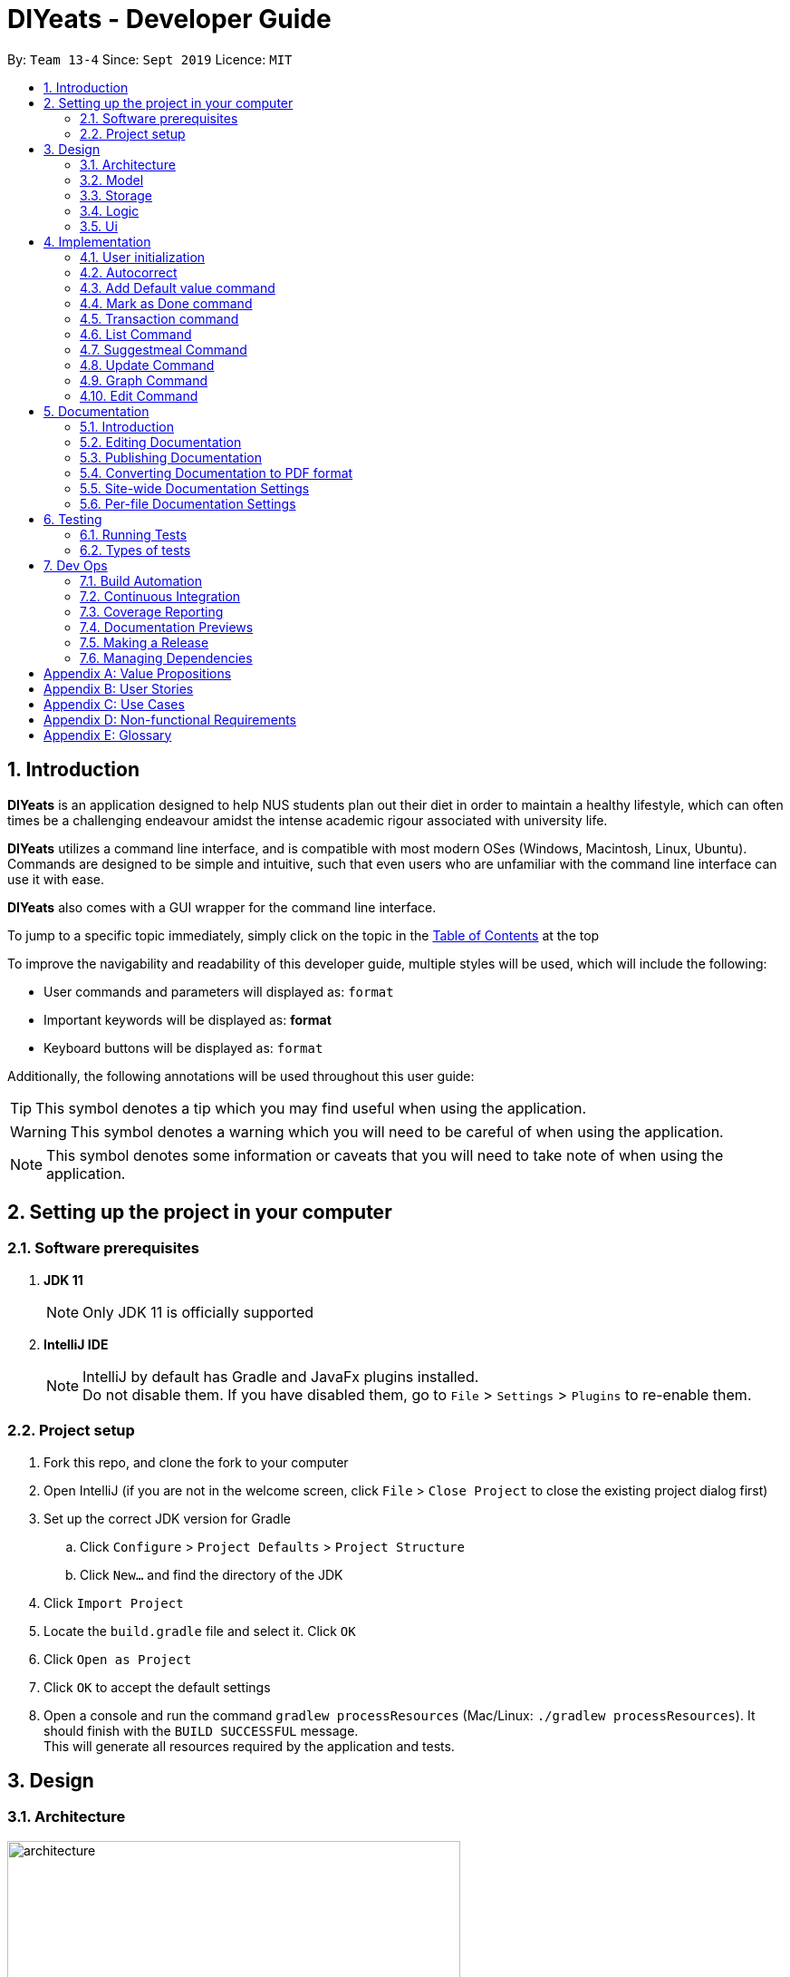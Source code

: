 = DIYeats - Developer Guide
:site-section: DeveloperGuide
:toc:
:toc-title:
:toclevels: 2
:toc-placement: preamble
:sectnums:
:imagesDir: images
:stylesDir: stylesheets
:xrefstyle: full
:experimental:
ifdef::env-github[]
:tip-caption: :bulb:
:warning-caption: :warning:
:note-caption: :information_source:
endif::[]
:repoURL: https://github.com/AY1920S1-CS2113T-W13-4/main

By: `Team 13-4`      Since: `Sept 2019`      Licence: `MIT`

== Introduction

*DIYeats* is an application designed to help NUS students plan out their diet in order to maintain a healthy lifestyle,
which can often times be a challenging endeavour amidst the intense academic rigour associated with university life.

*DIYeats* utilizes a command line interface, and is compatible with most modern OSes
(Windows, Macintosh, Linux, Ubuntu). Commands are designed to be simple and intuitive, such that even users who are
unfamiliar with the command line interface can use it with ease.

*DIYeats* also comes with a GUI wrapper for the command line interface.

To jump to a specific topic immediately, simply click on the topic in the <<toc, Table of Contents>> at the top

To improve the navigability and readability of this developer guide, multiple styles will be used, which will
include the following:

* User commands and parameters will displayed as: `format`
* Important keywords will be displayed as: *format*
* Keyboard buttons will be displayed as: kbd:[format]


Additionally, the following annotations will be used throughout this user guide:

[TIP]
====
This symbol denotes a tip which you may find useful when using the application.
====
[WARNING]
====
This symbol denotes a warning which you will need to be careful of when using the application.
====
[NOTE]
====
This symbol denotes some information or caveats that you will need to take note of when using the application.
====

== Setting up the project in your computer

=== Software prerequisites

. *JDK 11*
+
[NOTE]
Only JDK 11 is officially supported
. *IntelliJ IDE*
+
[NOTE]
IntelliJ by default has Gradle and JavaFx plugins installed. +
Do not disable them. If you have disabled them, go to `File` > `Settings` > `Plugins` to re-enable them.

=== Project setup
. Fork this repo, and clone the fork to your computer
. Open IntelliJ (if you are not in the welcome screen, click `File` > `Close Project` to close the existing project dialog first)
. Set up the correct JDK version for Gradle
.. Click `Configure` > `Project Defaults` > `Project Structure`
.. Click `New...` and find the directory of the JDK
. Click `Import Project`
. Locate the `build.gradle` file and select it. Click `OK`
. Click `Open as Project`
. Click `OK` to accept the default settings
. Open a console and run the command `gradlew processResources` (Mac/Linux: `./gradlew processResources`). It should finish with the `BUILD SUCCESSFUL` message. +
This will generate all resources required by the application and tests.

== Design
=== Architecture
.Architecture Diagram
image::architecture.png[width="500"]

The figure above illustrates how our program might look like from a high-level perspective. Each of the major processes in the figure above will be elaborated on in the following sections.

`Main` has one function `run` which is executed immediately when the program is run. This function is responsible for:

* At application launch: initialize the UI, Model, Storage and Logic components of the code in the correct sequence

* During application runtime: support high level exchange of information between each of the aforementioned component

* At shutdown: Stop all running processes, and initiate any cleanup methods whenever required

=== Model
.Model Diagram : Meal Management
image::model.png[width="800"]

The Model component of the code is in charge of tracking and managing all of the meal data involved during the application's runtime. It accomplishes this by:

* Initializing a MealList object, which stores:
** All of the user's meal info
** All of the previously defined default meal values
* Initializing a Goal object, which stores the user defined dietary targets to be met.
* Being capable of operating independently of all the other code components.

.Model Diagram: Cost Management
image::Transaction_Diagram.png[width="800"]

The Model component of the code is in charge of managing the transaction data involved during the application's runtime. It accomplishes this by:

* Initializing a Wallet object which stores:
** A TransactionList which stores transactions (payment and deposit) and their attributes (e.g. transaction amount, dates of transaction).
** An Account object that stores the account balance as Amount.

=== Storage
.Storage Diagram
image::storage.png[width="800"]

The storage component of the code is in charge of reading and writing to files in the Data package of the main program directory. it accomplishes this by:

* Initializing a Load object, which:
** Is capable of reading and parsing data from the text save files in the Data directory, using its constituent functions as well as subsidiary classes.
** Being capable of operating independently of all the other code components.
* Initializing a Write object, which:
** Is capable of writing data to the text save files in the Data directory, using its constituent functions.
** Being capable of operating independently of all the other code components.

=== Logic
.Logic Diagram
image::logic.png[width="800"]

The Logic component of the code is in charge of parsing all of the user's commands and executing them. It accomplishes this in the following steps:

. The UI receives a command from the user, and sends it over to the Logic component
. The Parser object in the Logic component receives the command, and calls the autocorrect function to correct any typo errors present in the command
. The corrected command is inserted in the commandHistory
. Depending on the type of command issued, the parser calls the commandparser associated with the command, which parses the command into its relevant data chunks.
. A command object relevant to the user given command is then instantiated from the data in the user given command
. The command object is then passed to the main function, which immediately executes it

=== Ui
The Ui component of the code is in charge of:

. Executing all user commands through the Logic component
. Presenting data from the model component of the code to the user through the command line interface

== Implementation

As of now, all commands entered by the user go through the following validation checks:

. The autocorrect function takes in the user input, and determines if there are any typos present in the user input.
* If autocorrectable typos are present, the program attempts to replace the erroneous text with the correct command from a predetermined set of words.
* If no typos are present, or there exists a word that cannot be autocorrected, the command is returned as is to the parser.
. This autocorrected command is then subjected to additional checks in the `*CommandParser` class (e.g AddCommandParser, EditCommandParser, etc.), which ensures that the command structure is correct.

=== User initialization

User initialization personalises the program for each user to cater to their needs.

This section describes the implementation and design considerations.

==== Current implementation

On start up, `Main` will load `user.gson` file. If no data is found, `Main` class will instead ask for user information before starting the program.

The following step describes the flow of the initialisation:

. The `Main` class will load `user.gson` via `Storage` class and check if there is user data already stored.
.. If no data is found, `Main` will request for user to input personal data in this format:
... `/name <NAME> /age <AGE> /weight <WEIGHT> /height <HEIGHT> /activity <ACTIVITY_LEVEL> /gender <GENDER>`
.. If data is found, `Main` will load the data from `user.gson` via `Storage`
. The `Main` will continue on with the function.
. On any commands that updates `user` class, `Storage` will save the updated user class to `user.gson`

==== Design considerations

Problem 1: *How to store weight data to be displayed over time*

* Solution 1 (current implementation): HashMap
** By storing data in HashMap, we are able to store a weight data to a date and this can be changed easily by accessing the same date in the HashMap.

.User Initialisation sequence diagram
image::User_Sequenced_Diagram.png[width="800"]

=== Autocorrect

Autocorrect corrects user's input with minor typo to the correct word.

This section describes the implementation and design considerations

==== Current implementation

On start up, `Main` will load `word.txt` file.

The following step describes the flow of the initialisation:

. The `Main` class will load `word.txt` via `Storage` class and load the predefined word into an ArrayList
. During any word input, the word will be passed to the `Autocorrect` object and `Autocorrect` will execute and find the correct word based on the distance.
.. Distance in this case is defined as how many different letters there are between both words
. The program will compare the user input word with all of the predefined word and attempt to find the predefined word with the lowest distance
. If no words that are close enough are found, it will return the original word.

.User Initialisation sequence diagram

image::Autocorrect_Sequence_Diagram.png[width="800"]

=== Add Default value command

The `default` command gives the user the ability to assign default nutritional values associated with certain meal names.

This section describes the implementation and design considerations involved in the feature, and how the add default feature expedites user input.

==== Current implementation
Assuming that there are no preexisting default values assigned to meals, and the user inputs the `default` command `default hotcakes /calories 300`, the application processes the command through the following steps:

. The `Main` class calls the parse function of the `Parser` class to parse the user input.

. After parsing, the data is then used to create an instance of the `AddDefaultValueCommand` object, which is then returned to the `Main` function.
. The `Main` function would then invoke the `AddDefaultValueCommand#execute()` function.
. The `AddDefaultValueCommand#execute()` function then further invokes the `MealList#addDefaultValues(...)` function, which stores the data in a `storedItems` object of type `HashMap<String, HashMap<String, Integer>>`, in the following format:
* The key of the encapsulating hashmap is the name of the meal that is to be assigned default values, in this instance, it has only one member `hotcakes`
* The internal hashmap associated with the key `hotcakes` is used to store the nutritional tags (e.g calories, sodium, etc.), along with the default quantity associated with it. In this case, the internal hashmap only has one key `calories`, which is associated with the integer value `300`.

+
After the values are stored in the mealList container, control is returned to AddDefaultValueCommand.
. The AddDefaultValueCommand then invokes `Ui#showAddedItem()`, which displays the default value added to the user through the CLI. After the method executes, control is returned to AddDefaultValueCommand.
. AddDefaultValueCommand then invokes `Storage#writeDefaults()`, which writes the contents of storedItems in MealList to persistent storage. After the method executes, control is returned to AddDefaultValueCommand.
. AddDefaultValueCommand finishes execution, and returns control to main, which awaits the next user input.

The steps carried out by the program as described above are captured in figure 7, the sequence diagram as shown below.

.AddDefaultValue command sequence diagram
image::AddDefaultValueUML.png[width="800"]

==== Design considerations

Problem 1: *How to store the data associated with this command*

* Solution 1 (current implementation): Hashmap of a Hashmap
** By storing the data in this format, this feature can be easily extendable to store multiple different default values associated to different nutritional tags to a single meal. Additionally, read and write access can be carried out in approximately O(1) time. Thus the process is not time complex.
* Solution 2: Array of Pairs
** By assigning each default meal value to an array of pairs, with the nutrition type as the key and the amount of nutrition as the value, data can be stored in a less complex data structure as compared to hashmap. However, the lookup time for each nutrition type is now O(n), where n is the number of nutrients associated to a default value. Hence, solution 1 was chosen over solution 2, due to its faster access times.
Problem 2: *Where to instantiate the data structure used to store the data for this command*

* Solution 1 (current implementation): Directly in the MealList data structure
** By instantiating the data structure directly in the MealList data structure, it becomes straightforward to access the data whenever a new meal is added.
** However, this might violate the separation of concerns architecture principle
* Solution 2: In a separate class
** By instantiating the data structure in a different class, it improves the cohesion of the code, and satisfies the separation of concerns principle. However, close interaction between default meal values and the the MealList data structure might result in close coupling of the two classes, which is undesirable.


=== Mark as Done command

The Mark as Done feature gives the user the ability to mark the meals they have eaten as done and this will update the calorie they can eat for the rest of the day, the application processes the command through the following steps:

==== Current Implementation
Assuming that the index in the user input is not outside the boundary of the meals on that certain day, the implementations are as follows:

. The `Main` class calls the parse function of the `Parser` class to parse the user input which consist of the index of meal marked done and the specified date.
. After parsing, the data parsed is used to create an instance `MarkDoneCommand` object, which is the returned to the `Main` function.
. The `Main` function would then invoke the `MarkDoneCommand#execute()` function.
. The `MarkDoneCommand#execute()` function will invoke the function `MealList#markDone(...)` which update the state of the specified meal as done (unless the meal is already marked done).
. The `MarkDoneCommand#execute()` function will also invoke `wallet#addPaymentTransaction` which will deduct the user's account balance depending on whether the food cost is larger than their current account balance.
. The `MarkDoneCommand#execute()` function will also invoke the `ui#showCaloriesLeft` which will calculate the amount of calories left to be eaten in that day.

.Mark as Done command sequence diagram
image::Done_Command_UML.png[]

=== Transaction command

The Transaction feature gives the user the ability to manage their accounts when to economise when choosing their meals.

==== Current Implementation
Assuming that there is enough balance in the user account, the application processes the commands through the following steps:

. The `Main` class calls the parse function of the `Parser` class to parse the user input.
. After parsing, the data parsed are then used to create an instance of the `AddTransactionCommand` object, which is then returned to the `Main` function.
. The `Main` function would then invoke the `AddTransactionCommand#execute()` function.
. The `AddTransactionCommand#execute()` function the furthers invokes the 'user#updateAccount(...)' function, which update the data of the account balance of the user.

.Add Transaction command sequence diagram
image::SD_AddTransaction.png[]

==== Design considerations

Problem 1: *What data type should represent cost/money in?*

* Solution 1 : Double or Float
** The first data types that comes up are either float or double data ype.
** However, float and double are prone to floating point error, which poses an accuracy problem for money calculation.

* Solution 2 : Int or Long
** Int and Long is more appropriate to be used to calculate money since they do not have precision error.
** However, we need additional calculations to calculate amount that includes cents. For example, the first digit represents cents and the third digit represents dollars.
** Moreover, int only works for number with digits not more than 9 and long with digits not more than 18.

* Solution 3 : BigDecimal (current Implementation)
** This data type is superior since it has built-in rounding modes and has higher range than long and int.
** Moreover, BigDecimal is able to represent decimal values and perform decimal calculations reliably.
** Therefore, values such as "1.2345" are allowed and any calculation on it will generate accurate value.

Problem 2: *Where do we store user's account?*

* Solution 1 : Together with the user class
** It maybe the first choice for most people.
** However, it violates the single responsibility principle and it is easily readable by other developers.
** Moreover, the constraint of the project states to have one user only.

* Solution 2 : Create a separate wallet package (current Implementation)
** It is more well organized and both user and wallet is not very strongly coupled to each other.
** Hence, it improves code quality and readability.

=== List Command

The list command gives the user the ability to display the list of meals on a particular date.

==== Current Implementation
. The `Main` class calls the parse function of the `Parser` class to parse the user input.
. After parsing, the data is then used to create an instance of the `ListCommand` object, which is then returned to the `Main` function.
. The `Main` function would then invoke the `ListCommand#execute()` function.
. The `ListCommand#execute()` function will then sort the data by invoking `ArrayList<Meal>#sort(...)` based on the sorting criterion specified by calling custom comparator `SortMealByCalorie`, `SortMealByCost`, or `SortMealByDefault`.
. The ListCommand then invokes `Ui#showMealList` to display the mealList based on the sorting criterion specified by the user.
. `Ui#showCaloriesLeft`, and `Ui#showExercisesOnDate` are further invoked to add additional information.

.List command sequence diagram
image::List_Command_UML.png[]

==== Design considerations

Problem 1: *How to order a user-defined classes with multiple comparable fields?*

* Solution 1: Write our own sort() function using one of the standard algorithms.

** Pros: The most obvious way

** Cons: Requires rewriting the whole sorting code for different criterion.

* Solution 2: Using comparator interface (current implementation)

** Pros: Elegant and accordant to the Interface Segregation Principle (ISP). By using the comparator interface, there is no need to write implementation of the sort, instead the program will just override
the compare criterion.

Problem 2: *How to order meals in breakfast, lunch, dinner (in that order)*

* Solution 1: Assign number to breakfast, lunch, dinner in ascending(or descending order) and sort accordingly.

** Pros: Simple and to the point.

** Cons: Lacks elegance since it uses magic number.

* Solution 2: Use enum class' comparable property (current implementation)

** Pros: Based on the knowledge that enum class has a comparable property and compares the ordinal value of the enum instances.
We could order the enum class such that it will be breakfast, lunch, and dinner then assign it to the mealType and sort accordingly.

=== Suggestmeal Command

The `suggestmeal` command provides the user the ability to get personalized meal recommendations from our application based on the current database of food available in our application as well as the food habits of the user, all while ensuring the user has a healthy meal that matches his/her lifestyle and calorie limit.

The following section describes the implementation and design considerations involved in the `suggestmeal` feature, and how the `suggestmeal` feature facilitates meal recommendations.

==== Current implementation
The Suggest command assumes that there is a pre-existing list of food items from which it can suggest food from and that this list contains food parameters such as cost, calories, nutrients, etc. This is a sample of how this feature will work in principle:

. The `Main` class calls the parse function of the `Parser` class to parse the user input.

. After parsing, the data is then used to create an instance of the `SuggestMealCommand` object, which is then returned to the `Main` function.
. The `Main` function would then invoke the `SuggestMealCommand#execute()` function.
. The `SuggestMealCommand#execute()` function executes the first stage of user data processing and calls `SuggestMealCommand#execute_stage_0` function, which calls the `MealSuggestionAnalytics#getMealSuggestions(...)` function.
. The `MealSuggestionAnalytics#getMealSuggestions(...)` function loads the default meal item list data in a `SuggestMeal` data model object, which inherits the `Meal` class, which has object comparison order implemented in `SuggestMeal#compareTo(...)`.
. `SuggestMeal` objects that meet the calorie requirement are sorted and an arrayList of `Meal` objects is returned, which contains the possible meals that the user can choose from.
. The `SuggestMealCommand#execute()` function then moves on to the next stage of data enquiry from user for meal selection and passes the input choice to `SuggestMealCommand#execute_stage_1` function, which then invokes the `AddCommand#execute` to add the selected meal to the application.


.Suggest Meal Command sequence diagram
image::SuggestMealCommand_Sequence_Diagram.png[]


==== Design considerations

Problem 1: *How to determine most suitable meal for user*

* Solution 1 (Current Implementation): Use the calories as the determining factor and sort the calories from highest to lowest and suggest meals that meet the calorie limit left for the day.

** Pros: Easy to implement and deterministic behaviour.

** Cons: Does not consider other factors such as cost and other food nutrients (calcium, etc).

* Solution 2 : Calculate the ranking of each parameter of each meal with the rest of the meals and provide meal suggestion based on the meal with the lowest ranking in as many of the parameters specified by the user.

** Pros: Allows comparison among multiple meal parameters for a more holistic meal suggestion.

** Cons: Not all meals have all the tags specified as only `calorie` tag is common for all the meals.



=== Update Command

The Update Command provides the user with a method of updating their personal data so the program can be better tailored for them

The following section describes the implementation and design considerations involved in the Update feature.

==== Current implementation
The user is able to specify which information to update via tags `/name`, `/age`, `/weight`, `/height` and `/activity`

. User will specify the parameters of the data to be updated
. After parsing through the input, `Parser` will make sense of the data and return a `UpdateCommand`.
. `UpdateCommand` will then check for the existence of the tags
. If the tag exists, it'll call for the appropriate function to update.
.. For example, if `/age` exists, it'll call `UpdateAgeCommand` to update the user's age.
. As `weight` is tracked over time for graphing and statistic purposes, the user is also able to specify the date of the weight to be inserted in via `/date` parameter.
. If `UpdateWeightCommand` detects the existence of a `weight` on that particular `date`, it'll return to `Main` to request for confirmation of the user to overwrite the data.
. After `UpdateCommand` is done updating the `user`, it will call `storage` to update `user.json`

=== Graph Command

The Graph Command provides a visualisation of the data specified by the user over a month so they are able to better adjust their choices of meals

The following section describes the implementation and design considerations involved in the Graph feature and how it outputs the graph onto command line.

==== Current implementation
The user can specify the month and year of the category of data they would like to view as a plotted graph. The implementation is as follows:

. User will specify the parameters of the data.
. After parsing through the user input, `Parser` will make sense of the input and return a `GraphCommand` with the relevant `type`, `month` and `year`.
. `GraphCommand` will then check the `type` and obtain the relevant data from the relevant objects.
.. For example, if the `type` is specified as `weight`, `GraphCommand` will obtain the `weight` data from `User`.
. After obtaining the data in the form of a `HashMap`, `GraphCommand` will run through the `HashMap` by checking for all dates in the specified `month` and `year`.
.. If a date is not found in the `keySet` of the `HashMap`, the data for that date will be assumed to be 0.
. The data found for each date is stored in an `ArrayList`.
. The biggest data found will also be stored as a variable called `highest`. This will be used for scaling of the graph.
. From this `ArrayList`, each data is scaled according to the `highest` variable stored and plotted accordingly in a 2-dimensional `Array`.
. This `Array` will then be passed to `GraphUi` for it to plot the graph on the commandline.

==== Design considerations

Problem 1: *How to output the x axis for days appropriately so that the double digits do not mess up the command line scaling*

* Solution 1: Print the 1st digit in the first line, and the 2nd digit on the second line.

** Pros: All day values are able to be displayed using one character space.

** Cons: It takes up an additional line of space

Problem 2: *Preventing data from being too large and taking too much space*

* Solution 1: Find the highest value of the data, and scale all of the values according to the highest value.

** Pros: Data can output on the graph without exceeding limits. Users are able to see the fluctuation of the values.

** Cons: Users are unable to check the exact value of each points.

* Solution 1: Output the data according to the number of space.

** Pros: Users are able to check the exact value of each points.

** Cons: If the data is too big, it may go out of the intended graph range and the desired output may be skewed. This may prevent users from being able to accurately see their progress.

.CGraph command sequence diagram
image::Graph_Command.png[width="800"]


=== Edit Command

The `edit` command provides the user the ability to update existing meals in their food tracker on any date instead of deleting and re-adding a meal with a slightly different description.

The following section describes the implementation and design considerations involved in the edit feature, and how the edit feature facilitates seamless meal tracking via intuitive meal updates.

==== Current implementation
The edit command assumes that there is a pre-existing list of food items being tracked by the user This is a sample of how this feature will work in principle:

. The `Main` class calls the parse function of the `Parser` class to parse the user input.

. After parsing, the data is then used to create an instance of the `EditCommand` object, which is then returned to the `Main` function.
. The `Main` function would then invoke the `EditCommand#execute()` function.
. During execution, the `EditCommand#getUpdatedMeal()` gets the updated meal details and `MealList#updateMealList()` updates the meal data for the `MealList` model.
. The updated meal data is saved to storage via `Storage#writeFile()`.


.Edit Command sequence diagram
image::EditCommand_Sequence_Diagram.png[]


==== Design considerations

Problem 1: *How should meals be updated?*

* Solution 1: Update the meal by the meal name on the date specified.

** Pros: It is easier for the user to remember the meal that they had just input recently that they want to update.

** Cons: It will face issues if there are multiple meals on the same day with the same name.

* Solution 2 (Current Implementation): Update the meal by the meal index as shown via list command.

** Pros: No issues faced in dealing with multiple meals with the same names or tags.

** Cons: Requires user to type `list` before editing the meal as they need to know the index at which the meal must be updated.





== Documentation
=== Introduction

We use asciidoc for writing documentation.

[NOTE]
We chose asciidoc over Markdown because asciidoc, although a bit more complex than Markdown, provides more flexibility in formatting.

=== Editing Documentation

See <<UsingGradle#rendering-asciidoc-files, UsingGradle.adoc>> to learn how to render `.adoc` files locally to preview the end result of your edits.
Alternatively, you can download the AsciiDoc plugin for IntelliJ, which allows you to preview the changes you have made to your `.adoc` files in real-time.

=== Publishing Documentation

See <<UsingTravis#deploying-github-pages, UsingTravis.adoc>> to learn how to deploy GitHub Pages using Travis.

=== Converting Documentation to PDF format

We use https://www.google.com/chrome/browser/desktop/[Google Chrome] for converting documentation to PDF format, as Chrome's PDF engine preserves hyperlinks used in webpages.

Here are the steps to convert the project documentation files to PDF format.

.  Follow the instructions in <<UsingGradle#rendering-asciidoc-files, UsingGradle.adoc>> to convert the AsciiDoc files in the `docs/` directory to HTML format.
.  Go to your generated HTML files in the `build/docs` folder, right click on them and select `Open with` -> `Google Chrome`.
.  Within Chrome, click on the `Print` option in Chrome's menu.
.  Set the destination to `Save as PDF`, then click `Save` to save a copy of the file in PDF format. For best results, use the settings indicated in the screenshot below.

.Saving documentation as PDF files in Chrome
image::chrome_save_as_pdf.png[width="300"]

[[Docs-SiteWideDocSettings]]
=== Site-wide Documentation Settings

The link:{repoURL}/build.gradle[`build.gradle`] file specifies some project-specific https://asciidoctor.org/docs/user-manual/#attributes[asciidoc attributes] which affects how all documentation files within this project are rendered.

[TIP]
Attributes left unset in the `build.gradle` file will use their *default value*, if any.

[cols="1,2a,1", options="header"]
.List of site-wide attributes
|===
|Attribute name |Description |Default value

|`site-name`
|The name of the website.
If set, the name will be displayed near the top of the page.
|_not set_

|`site-githuburl`
|URL to the site's repository on https://github.com[GitHub].
Setting this will add a "View on GitHub" link in the navigation bar.
|_not set_

|`site-seedu`
|Define this attribute if the project is an official SE-EDU project.
This will render the SE-EDU navigation bar at the top of the page, and add some SE-EDU-specific navigation items.
|_not set_

|===

[[Docs-PerFileDocSettings]]
=== Per-file Documentation Settings

Each `.adoc` file may also specify some file-specific https://asciidoctor.org/docs/user-manual/#attributes[asciidoc attributes] which affects how the file is rendered.

Asciidoctor's https://asciidoctor.org/docs/user-manual/#builtin-attributes[built-in attributes] may be specified and used as well.

[TIP]
Attributes left unset in `.adoc` files will use their *default value*, if any.

[cols="1,2a,1", options="header"]
.List of per-file attributes, excluding Asciidoctor's built-in attributes
|===
|Attribute name |Description |Default value
|`site-section`
|Site section that the document belongs to.
This will cause the associated item in the navigation bar to be highlighted.
One of: `UserGuide`, `DeveloperGuide`, `AboutUs`, `ContactUs`
|_not set_
|`no-site-header`
|Set this attribute to remove the site navigation bar.
|_not set_

|===

== Testing
=== Running Tests

There are three ways to run tests.

[TIP]
The most reliable way to run tests is the 3rd one. The first two methods might fail some GUI tests due to platform/resolution-specific idiosyncrasies.

*Method 1: Using IntelliJ JUnit test runner*

* To run all tests, right-click on the `src/test/java` folder and choose `Run 'All Tests'`
* To run a subset of tests, you can right-click on a test package, test class, or a test and choose `Run 'ABC'`

*Method 2: Using Gradle*

* Open a console and run the command `gradlew clean allTests` (Mac/Linux: `./gradlew clean allTests`)

[NOTE]
See <<UsingGradle#, UsingGradle.adoc>> for more info on how to run tests using Gradle.

*Method 3: Using Gradle (headless)*

Thanks to the https://github.com/TestFX/TestFX[TestFX] library we use, our GUI tests can be run in the _headless_ mode. In the headless mode, GUI tests do not show up on the screen. That means the developer can do other things on the Computer while the tests are running.

To run tests in headless mode, open a console and run the command `gradlew clean headless allTests` (Mac/Linux: `./gradlew clean headless allTests`)

=== Types of tests

We have two types of tests:

.  *GUI Tests* - These are tests involving the GUI. They include,
.. _System Tests_ that test the entire App by simulating user actions on the GUI. These are in the `systemtests` package.
.. _Unit tests_ that test the individual components. These are in `seedu.address.ui` package.
.  *Non-GUI Tests* - These are tests not involving the GUI. They include,
..  _Unit tests_ targeting the lowest level methods/classes. +
e.g. `seedu.address.commons.StringUtilTest`
..  _Integration tests_ that are checking the integration of multiple code units (those code units are assumed to be working). +
e.g. `seedu.address.storage.StorageManagerTest`
..  Hybrids of unit and integration tests. These test are checking multiple code units as well as how the are connected together. +
e.g. `seedu.address.logic.LogicManagerTest`


== Dev Ops
=== Build Automation

See <<UsingGradle#, UsingGradle.adoc>> to learn how to use Gradle for build automation.

=== Continuous Integration

We use https://travis-ci.org/[Travis CI] and https://www.appveyor.com/[AppVeyor] to perform _Continuous Integration_ on our projects. See <<UsingTravis#, UsingTravis.adoc>> and <<UsingAppVeyor#, UsingAppVeyor.adoc>> for more details.

=== Coverage Reporting

We use https://coveralls.io/[Coveralls] to track the code coverage of our projects. See <<UsingCoveralls#, UsingCoveralls.adoc>> for more details.

=== Documentation Previews

When a pull request has changes to asciidoc files, you can use https://www.netlify.com/[Netlify] to see a preview of how the HTML version of those asciidoc files will look like when the pull request is merged. See <<UsingNetlify#, UsingNetlify.adoc>> for more details.

=== Making a Release

Here are the steps to create a new release.

.  Update the version number in link:{repoURL}/src/main/java/seedu/address/MainApp.java[`MainApp.java`].
.  Generate a JAR file <<UsingGradle#creating-the-jar-file, using Gradle>>.
.  Tag the repo with the version number. e.g. `v0.1`
.  https://help.github.com/articles/creating-releases/[Create a new release using GitHub] and upload the JAR file you created.

=== Managing Dependencies

A project often depends on third-party libraries. For example, Address Book depends on the https://github.com/FasterXML/jackson[Jackson library] for JSON parsing. Managing these _dependencies_ can be automated using Gradle. For example, Gradle can download the dependencies automatically, which is better than these alternatives:

[loweralpha]
. Include those libraries in the repo (this bloats the repo size)
. Require developers to download those libraries manually (this creates extra work for developers)

[appendix]
== Value Propositions

**Target User Profile:**

NUS Students who are trying to plan their meals for a specific diet goal such as losing weight, maintaining weight, or building muscle.

**Propositions:**

* DIYeats makes it radically easy to maintain and keep track of your daily nutritional intake in a single Command Line Interface (CLI) and Graphical User Interface (GUI).
* DIYeats lets you set your own weight goal based on your height and your activity level.
* DIYeats gives you liberty to follow any eating style and create your own customized meals.
* DIYeats allows you to plan ahead and reduce the food waste due to overshopping groceries.
* DIYeats plans on integrating all food items in NUS into its database, which can allow it to suggest meals in NUS that would allow the user to meet their nutritional targets.
* DIYeats elegantly displays the progress of your diet to help you motivate yourself and others.
* DIYeats saves your effort and efficiently suggest and plan the meals for you.

[appendix]
== User Stories
[width="80%",cols="20%,<20%,<30%,<30%",options="header",]
|=======================================================================
|Priority |As a... |I want to... |So that I can...
|HIGH |NUS student |be able to plan my meals ahead |I know beforehand what to eat the next day, amidst my busy schedule
|HIGH |NUS student |list of dishes and each nutritional value in NUS Canteens| I can make an informed decisions to pick healthier meal
|HIGH |NUS sportsman |track the amount of nutrition I need to take in a day |I can plan my meal and avoid overeating/undereating
|HIGH |someone looking to lose weight |track the daily calories intake based on my target body weight |I am able to regulate the amount of food I eat in the day
|HIGH |unregistered user |create a customized profile of myself (e.g. weight and height)| I don’t have to input the profile every time I open the application
|HIGH |vegetarian |create a meal plan that does not require meat or dairy product |I could eat healthy with my vegetarian preference
|MEDIUM |someone who is not great at typing |an autocorrect feature |I don’t input incorrect dish names
|MEDIUM |forgetful user |remind myself of the available commands in an application |I don’t have to waste my time rustling through user guide
|MEDIUM |forgetful user |have a way to remind me how much nutrition I have to take to reach the target nutrient intake |I could plan my subsequent meal accordingly
|MEDIUM |careless user |be able to revert changes done previously |I don’t have to manually revert the changes
|MEDIUM |efficient user |clear and add multiple meals at once |I don’t have to input the same command multiple times
|MEDIUM |efficient user |add a recurring meal (every week, biweekly) |I don’t have same command multiple times
|MEDIUM |cautious user |have a way to detect when a planned meal in the future is higher than the average required intake |I won’t accidentally exceed the quota
|LOW |someone who appreciates keyboard shortcuts |have a way to recognize short forms of keywords used in the app |I can work faster
|LOW |someone who likes to motivate people |have a way to print my progress in the past month |I can motivate other people to live healthily
|LOW |someone likes different themes |have a way to change the color scheme of the application |it is easier to the eyes.
|LOW |someone likes different themes |have different colors for different tasks |I am able to distinguish between them easily.
|=======================================================================

[appendix]
== Use Cases
|=======================================================================
System: DIYeats

Actor: NUS Student

Use Case: UC01 - Customizing User Profile

Main Success Scenario:

1. DIYeats detects that user profile has not been specified and prompts for information regarding height, weight, and lifestyle

2. Student enters the required information based on his profile

3. DIYeats indicates that user profile has been recorded.

Use case ends.

Extensions:

2.1: DIYeats detects an error in the entered data.

2.1.1: DIYeats requests for the correct data.

2.1.2: Student enters new data.

Steps 2.1.1 - 2.1.2 are repeated until the data entered are correct.

Use case resumes from step 3.

3.1: Student requests to change the user profile.

Use case resumes from step 1.
|=======================================================================
|=======================================================================
System: DIYeats

Actor: NUS Student

Use Case: UC02 - Planning Meals

Preconditions: User profile is specified. (Refer to UC01 - Customizing User Profile)

Main Success Scenario:

1. Student chooses the food he/she is planning to eat and corresponds the food to the respective meal.

2. DIYeats indicates the meal has been recorded.

3. Steps 1-2 are repeated until Student has inputted all the meals intended

Use case ends.

Extensions:

1.1: Student wants to record a meal that happened before the current day.

1.1.1: Student specifies the past date the meal occurred.

Use case resumes from step 2.

1.2: Student wants to change the nutritional value of the meal

1.2.1:  Student specifies the nutritional value of the meal.

Use case resumes from step 2.

1.3: DIYeats detects that the nutritional value exceeds the average required intake.(which is set up in UC07- Set Goal Intake)

1.3.1: DIYeats warn the Student of the anomaly and ask for confirmation/modify request.

1.3.2: Student modifies the input data or confirm the input.

Use case resumes from step 2.

1.4: DIYeats detects the wrong input from Student.

1.4.1: DIYeats prompts Student to re-enter the command.

1.4.2: Student enters the command.

Steps 1.4.1 - 1.4.2 are repeated until the command entered are correct.

Use case resumes from step 2.
|=======================================================================
|=======================================================================
System: DIYeats

Actor: NUS Student

Use Case: UC03 - List Meals

Preconditions: User profile is specified. (Refer to UC01 - Customizing User Profile). Meals are entered. (Refer to UC02 - Planning Meals).

Main Success Scenario:

1. NUS Student requests to display meal and the nutritional intake for today.

2. DIYeats display the recorded meals taken / will be taken today and its nutritional value.

Use Case Ends.

Extensions:

1.1: NUS Student wants to specify a date other than today

1.1.1: DIYeats display the recorded meals and intake on that date

Use case ends.
|=======================================================================
|=======================================================================
System: DIYeats

Actor: NUS Student

Use Case: UC04 - Remind Meals

Preconditions: User profile is specified. (Refer to UC01 - Customizing User Profile). Meals are entered. (Refer to UC02 - Planning Meals).

Main Success Scenario:

1. User requests to be reminded on how much nutrition the student intake to reach the target nutrient intake for the month.

2. DIYeats display the information.

Use Case Ends.
|=======================================================================
|=======================================================================
System: DIYeats

Actor: NUS Student

Use Case: UC05 - Find meal(s)

Preconditions: User profile is specified. (Refer to UC01 - Customizing User Profile). Meals are entered. (Refer to UC02 - Planning Meals).

Main Success Scenario:

1. Student requests to find a specific food student had in the past

2. DIYeats displays the queried food and its description.

Use case ends.

Extensions:

1.1: DIYeats does not recognize the food requested

1.1.1: DIYeats displays the error message.

Use case ends.
|=======================================================================
|=======================================================================
System: DIYeats

Actor: NUS Student

Use Case: UC06 - Delete meal

Preconditions: User profile is specified. (Refer to UC01 - Customizing User Profile). Meals can be found. (Refer to UC05 - Find meal(s)).

Main Success Scenario:

. Student requests to delete a specific food student had in the past.
. DIYeats displays the queried food and its description and the confirmation message.

Use case ends.

Extensions:

1.1: DIYeats does not recognize the food requested.

1.1.1: DIYeats displays the error message.

Use case ends.
|=======================================================================
|=======================================================================
System: DIYeats

Actor: NUS Student

Use Case: UC07 - Set Goal Intake

Preconditions: User profile is specified. (Refer to UC01 - Customizing User Profile).

Main Success Scenario:

1. Student requests for nutritional goals to be met at the end of a time frame (end of month)

2. DIYeats displays the nutritional goals that have been inputted and a confirmation goals.

3. Use case ends.

Extensions:

1.1: DIYeats detects an error in the entered data.

1.1.1: DIYeats requests for the correct data.

1.1.2: Student enters new data.

Steps 1.1.1 - 1.1.2 are repeated until the data entered are correct.

Use case resumes from step 2.
|=======================================================================
|=======================================================================
System: DIYeats

Actor: NUS Student

Use Case: UC08 - Meal Recommendation

Preconditions: User profile is specified. (Refer to UC01 - Customizing User Profile). Some meals already eaten. ( Refer to UC02 - Planning Meals). Goal intake set. (Refer to UC07 - Set Goal Intake).

Main Success Scenario:

1. Student unsure of what food to eat for the next meal and asks DIYeats to recommend a food that fits within the goal intake set.

2. DIYeats displays a small list of nutritional food that fit within the goal intake plan set by the student.

3. Student can choose to select food from the list generated in step 2 or proceed to key in any other food as per normal.

Use case ends.

Extensions:

1.1: DIYeats has a customizable recommendation system.

1.1.1: Student filters recommended list by meals by meal type          (only recommend food which was eaten for lunch and not dinner).

Step 1.1.1 is repeated until the student is satisfied with the constraints for food recommendation.

Use case resumes from step 2.
|=======================================================================
|=======================================================================
System: DIYeats

Actor: NUS Student

Use Case: UC09 - Generate Statistics

Preconditions: User profile is specified. (Refer to UC01 - Customizing User Profile). Some meals already eaten. ( Refer to UC02 - Planning Meals). Goal intake set. (Refer to UC07 - Set Goal Intake).

Main Success Scenario:

1. Student requests for the statistics of the amount of nutrients that have been eaten in a specific time frame.

2. DIYeats displays the statistics, accompanied by the goal intake that is set by the student.

Use case ends.
|=======================================================================
|=======================================================================
System: DIYeats

Actor: NUS Student

Use Case: UC10 - Generate Graphs

Preconditions: User profile is specified. (Refer to UC01 - Customizing User Profile). Some meals already eaten. ( Refer to UC02 - Planning Meals). Goal intake set. (Refer to UC07 - Set Goal Intake).

Main Success Scenario:

1. Student requests for the graph of the amount of nusugtrients that have been eaten in a specific time frame.

2. DIYeats displays the graph, accompanied by the goal intake that is set by the student.

Use case ends.
|=======================================================================


[appendix]
== Non-functional Requirements

* The data (user profile, meal plans, and schedule) should be persistent even if the user terminates the applications.
* The user interface should be intuitive enough to be used by a new user who has never been introduced to the program.
* The system must respond fast enough and feels snappy.
* The program must be able to be used in different platforms/operating systems (Linux, Windows, and Macintosh).
* The source code must be documented properly and adhere to the coding standards to be easily read by new developers that intend to contribute to the projects.
* The application must not violate intellectual property rights or export of restricted technologies. The third party libraries used must be approved and open source in nature.

[appendix]
== Glossary

* *Current date*: Date obtained from the system date in user’s local machine.
* *Meal*: Only includes breakfast, lunch, and dinner.
* *Session*: A period of time where the user interacts with the application. The session begins when the user launches the application, and ends when the user terminates the application.